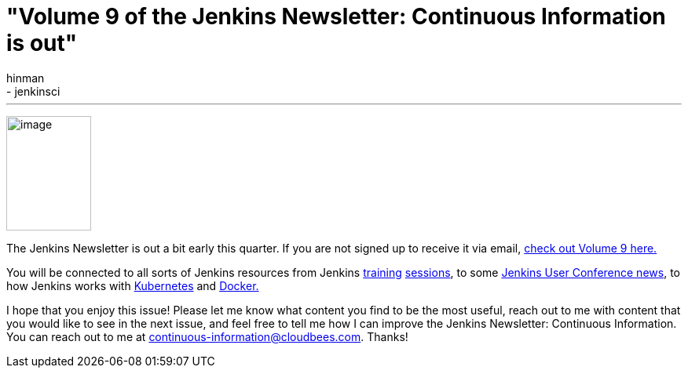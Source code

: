 = "Volume 9 of the Jenkins Newsletter: Continuous Information is out"
:nodeid: 605
:created: 1440079267
:tags:
  - general
  - jenkinsci
:author: hinman
---
image:https://jenkins-ci.org/sites/default/files/images/volume9_0.preview.png[image,width=108,height=146] +


The Jenkins Newsletter is out a bit early this quarter. If you are not signed up to receive it via email, https://pages.cloudbees.com/index.php/email/emailWebview?mkt_tok=3RkMMJWWfF9wsRoksq/LZKXonjHpfsX66%2BQqUKGzlMI/0ER3fOvrPUfGjI4FRcdjI%2BSLDwEYGJlv6SgFSrjGMbBrwLgIWhM%3D[check out Volume 9 here.]


You will be connected to all sorts of Jenkins resources from Jenkins https://www.forest-technologies.co.uk/events/mastering-continuous-integration-with-jenkins-sep?mkt_tok=3RkMMJWWfF9wsRoksq%2FLZKXonjHpfsX66%2BQqUKGzlMI%2F0ER3fOvrPUfGjI4FRcdjI%2BSLDwEYGJlv6SgFSrjGMbBrwLgIWhM%3D[training] https://www.codecentric.nl/portfolio/training-workshops/deployment-pipeline-workshop/[sessions], to some https://www.cloudbees.com/jenkins/juc-2015/us-west[Jenkins User Conference news], to how Jenkins works with https://jenkins-ci.org/content/integrating-kubernetes-and-jenkins[Kubernetes] and https://www.cloudbees.com/jenkins/juc-2015/abstracts/us-west/02-01-1030[Docker.]


I hope that you enjoy this issue! Please let me know what content you find to be the most useful, reach out to me with content that you would like to see in the next issue, and feel free to tell me how I can improve the Jenkins Newsletter: Continuous Information. You can reach out to me at continuous-information@cloudbees.com. Thanks!
